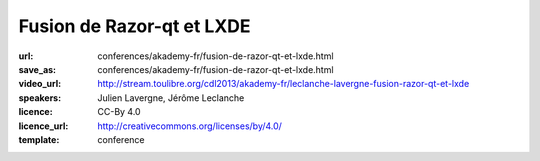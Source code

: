 ==========================
Fusion de Razor-qt et LXDE
==========================

:url: conferences/akademy-fr/fusion-de-razor-qt-et-lxde.html
:save_as: conferences/akademy-fr/fusion-de-razor-qt-et-lxde.html
:video_url: http://stream.toulibre.org/cdl2013/akademy-fr/leclanche-lavergne-fusion-razor-qt-et-lxde
:speakers: Julien Lavergne, Jérôme Leclanche
:licence: CC-By 4.0
:licence_url: http://creativecommons.org/licenses/by/4.0/
:template: conference

.. html::

 <p>Le projet LXDE abandonne ses origines GTK et concentre ses efforts sur Qt! Pourquoi et comment a suivre dans cette présentation qui vous montrera pourquoi et comment. A la suite de cette annonce, les forces derriere Razor-qt, un autre environnement de bureau léger basé sur Qt, ont rejoint LXDE et nous avons donc décidé de fusionner nos efforts en un seul projet: LXQt.</p><p>Nous partageons notre experience peu commune dans le monde de l&#39;Open Source, ainsi que nos plans pour le futur de LXDE: Un bureau léger, rapide et entierement Qt.</p>

